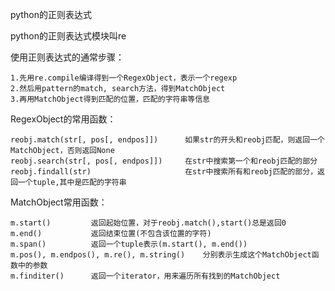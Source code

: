 python的正则表达式

python的正则表达式模块叫re

使用正则表达式的通常步骤：

#+BEGIN_EXAMPLE
1.先用re.compile编译得到一个RegexObject，表示一个regexp
2.然后用pattern的match, search方法，得到MatchObject
3.再用MatchObject得到匹配的位置，匹配的字符串等信息
#+END_EXAMPLE

RegexObject的常用函数：

#+BEGIN_EXAMPLE
reobj.match(str[, pos[, endpos]])      如果str的开头和reobj匹配，则返回一个MatchObject，否则返回None
reobj.search(str[, pos[, endpos]])     在str中搜索第一个和reobj匹配的部分
reobj.findall(str)                     在str中搜索所有和reobj匹配的部分，返回一个tuple,其中是匹配的字符串
#+END_EXAMPLE

MatchObject常用函数：

#+BEGIN_EXAMPLE
m.start()         返回起始位置，对于reobj.match(),start()总是返回0
m.end()           返回结束位置(不包含该位置的字符)
m.span()          返回一个tuple表示(m.start(), m.end())
m.pos(), m.endpos(), m.re(), m.string()    分别表示生成这个MatchObject函数中的参数
m.finditer()      返回一个iterator，用来遍历所有找到的MatchObject
#+END_EXAMPLE
